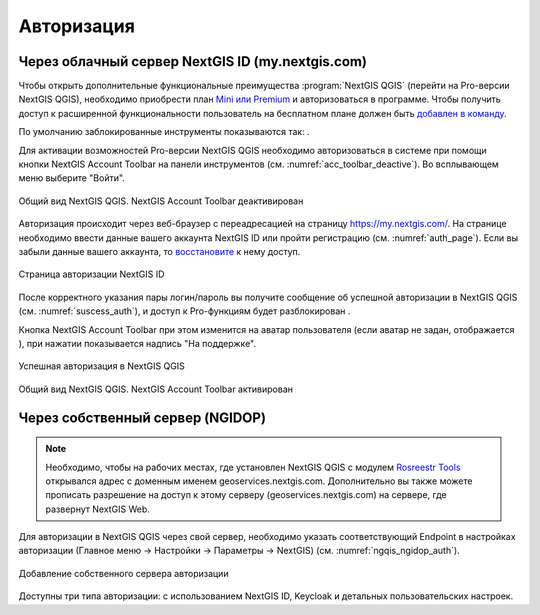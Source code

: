 .. sectionauthor:: Роман Гайнуллов <roman.gainullov@nextgis.ru>

.. _ngqgis_auth:

Авторизация
==========

Через облачный сервер NextGIS ID (my.nextgis.com)
-------------------------------------------------

Чтобы открыть дополнительные функциональные преимущества :program:`NextGIS QGIS` (перейти на Pro-версии NextGIS QGIS), 
необходимо приобрести план `Mini или Premium <http://nextgis.ru/nextgis-com/plans>`_ и авторизоваться в программе. Чтобы получить доступ к расширенной функциональности пользователь на бесплатном плане должен быть `добавлен в команду <https://docs.nextgis.ru/docs_ngcom/source/create.html#ngcom-team-management>`_.

По умолчанию заблокированные инструменты показываются так: |blocked_tools|.

.. |blocked_tools| image:: _static/auth_ngqgis/blocked_tools.png

Для активации возможностей Pro-версии NextGIS QGIS необходимо авторизоваться в системе при помощи кнопки |not_auth|
NextGIS Account Toolbar на панели инструментов (см. :numref:`acc_toolbar_deactive`). Во всплывающем меню выберите "Войти".

.. |not_auth| image:: _static/auth_ngqgis/not_auth.png

.. figure:: _static/acc_toolbar_deactive_ru_2.png
   :name: acc_toolbar_deactive
   :align: center
   :width: 18cm

   Общий вид NextGIS QGIS. NextGIS Account Toolbar деактивирован
   
   
Авторизация происходит через веб-браузер с переадресацией на страницу https://my.nextgis.com/. 
На странице необходимо ввести данные вашего аккаунта NextGIS ID или пройти регистрацию (см. :numref:`auth_page`). 
Если вы забыли данные вашего аккаунта, то `восстановите <https://docs.nextgis.ru/docs_ngcom/source/faq_webgis.html#ngcom-change-passwords-webgis>`_ к нему доступ.

.. figure:: _static/auth_ngqgis/auth_page.png
   :name: auth_page
   :align: center
   :width: 25cm
   
   Страница авторизации NextGIS ID


После корректного указания пары логин/пароль вы получите сообщение об успешной авторизации в NextGIS QGIS (см. :numref:`suscess_auth`), 
и доступ к Pro-функциям будет разблокирован |ublocked_tools|.

.. |ublocked_tools| image:: _static/auth_ngqgis/ublocked_tools.png

Кнопка NextGIS Account Toolbar при этом изменится на аватар пользователя (если аватар не задан, отображается |auth|), при нажатии показывается надпись "На поддержке".

.. |auth| image:: _static/auth_icon_pink.png


.. figure:: _static/auth_ngqgis/suscess_auth.png
   :name: suscess_auth
   :align: center
   :width: 20cm
   
   Успешная авторизация в NextGIS QGIS

.. figure:: _static/acc_toolbar_active_ru.png
   :name: acc_toolbar_active
   :align: center
   :width: 20cm
   
   Общий вид NextGIS QGIS. NextGIS Account Toolbar активирован
   
   
Через собственный сервер (NGIDOP)
---------------------------------

.. note:: 
   Необходимо, чтобы на рабочих местах, где установлен NextGIS QGIS с модулем `Rosreestr Tools <https://docs.nextgis.ru/docs_rosreestr_tools/source/toc.html>`_ открывался адрес с доменным именем geoservices.nextgis.com.
   Дополнительно вы также можете прописать разрешение на доступ к этому серверу (geoservices.nextgis.com) на сервере, где развернут NextGIS Web.

Для авторизации в NextGIS QGIS через свой сервер, необходимо указать соответствующий Endpoint в настройках авторизации (Главное меню -> Настройки -> Параметры -> NextGIS) (см. :numref:`ngqis_ngidop_auth`). 

.. figure:: _static/ngqis_ngidop_auth_ru.png
   :name: ngqis_ngidop_auth
   :align: center
   :width: 20cm
   
   Добавление собственного сервера авторизации
   
Доступны три типа авторизации: с использованием NextGIS ID, Keycloak и детальных пользовательских настроек.

